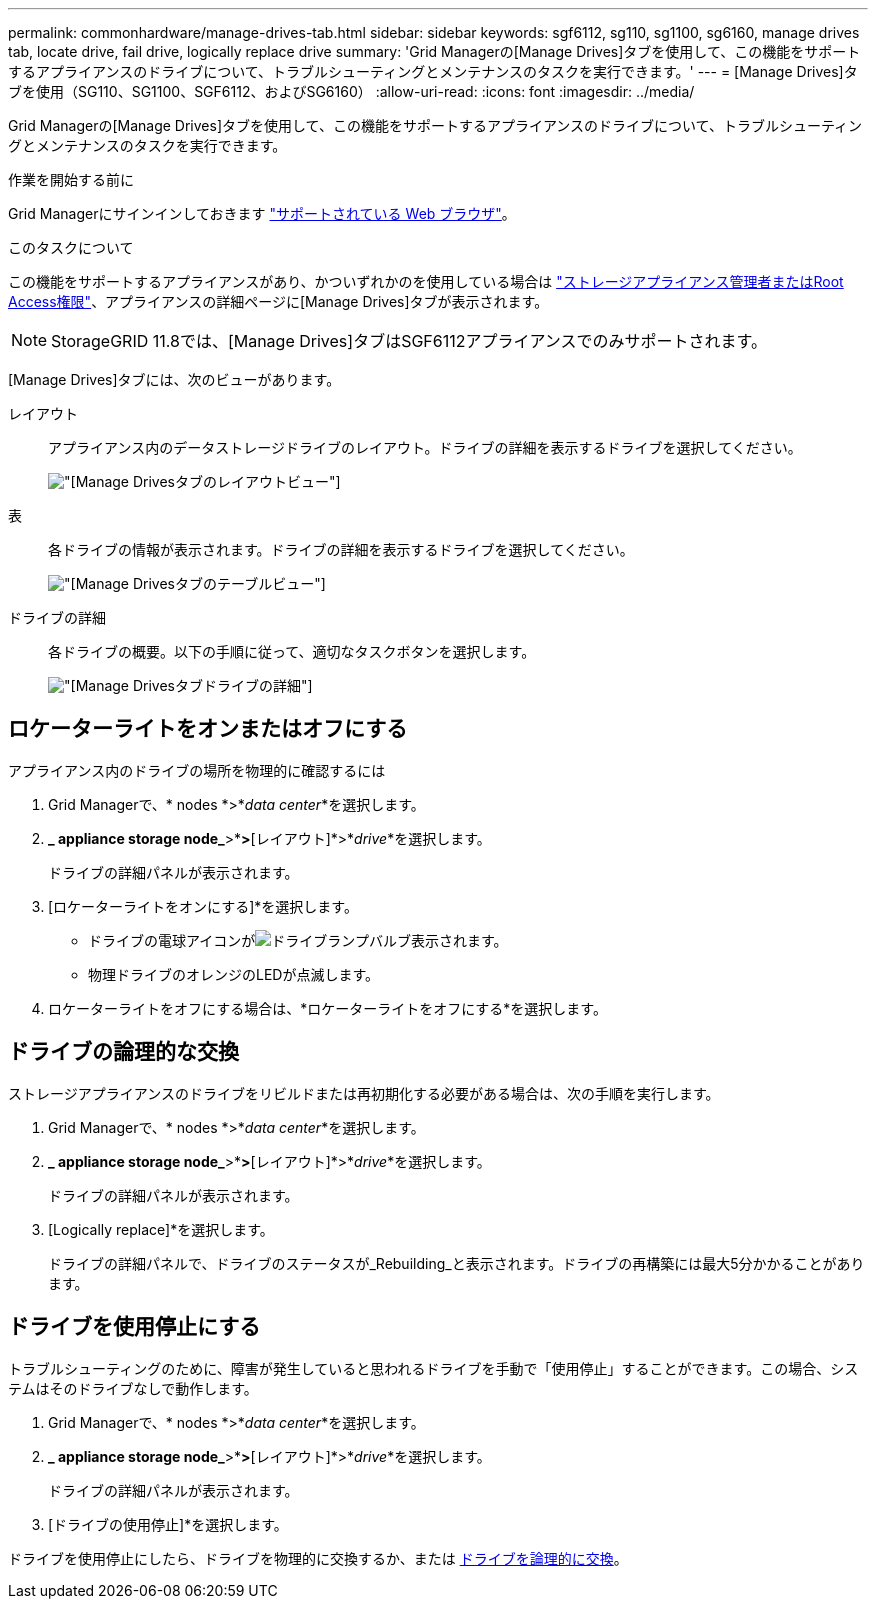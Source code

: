 ---
permalink: commonhardware/manage-drives-tab.html 
sidebar: sidebar 
keywords: sgf6112, sg110, sg1100, sg6160, manage drives tab, locate drive, fail drive, logically replace drive 
summary: 'Grid Managerの[Manage Drives]タブを使用して、この機能をサポートするアプライアンスのドライブについて、トラブルシューティングとメンテナンスのタスクを実行できます。' 
---
= [Manage Drives]タブを使用（SG110、SG1100、SGF6112、およびSG6160）
:allow-uri-read: 
:icons: font
:imagesdir: ../media/


[role="lead"]
Grid Managerの[Manage Drives]タブを使用して、この機能をサポートするアプライアンスのドライブについて、トラブルシューティングとメンテナンスのタスクを実行できます。

.作業を開始する前に
Grid Managerにサインインしておきます https://docs.netapp.com/us-en/storagegrid/admin/web-browser-requirements.html["サポートされている Web ブラウザ"^]。

.このタスクについて
この機能をサポートするアプライアンスがあり、かついずれかのを使用している場合は https://docs.netapp.com/us-en/storagegrid/admin/admin-group-permissions.html["ストレージアプライアンス管理者またはRoot Access権限"^]、アプライアンスの詳細ページに[Manage Drives]タブが表示されます。


NOTE: StorageGRID 11.8では、[Manage Drives]タブはSGF6112アプライアンスでのみサポートされます。

[Manage Drives]タブには、次のビューがあります。

レイアウト:: アプライアンス内のデータストレージドライブのレイアウト。ドライブの詳細を表示するドライブを選択してください。
+
--
image:../media/manage_drives_tab.png["[Manage Drives]タブのレイアウトビュー"]

--
表:: 各ドライブの情報が表示されます。ドライブの詳細を表示するドライブを選択してください。
+
--
image:../media/manage_drives_tab_table.png["[Manage Drives]タブのテーブルビュー"]

--
ドライブの詳細:: 各ドライブの概要。以下の手順に従って、適切なタスクボタンを選択します。
+
--
image:../media/manage_drives_tab_details.png["[Manage Drives]タブドライブの詳細"]

--




== ロケーターライトをオンまたはオフにする

アプライアンス内のドライブの場所を物理的に確認するには

. Grid Managerで、* nodes *>*_data center_*を選択します。
. *_ appliance storage node_*>*[ドライブの管理]*>*[レイアウト]*>*_drive_*を選択します。
+
ドライブの詳細パネルが表示されます。

. [ロケーターライトをオンにする]*を選択します。
+
** ドライブの電球アイコンがimage:../media/icon_drive-light-bulb.png["ドライブランプバルブ"]表示されます。
** 物理ドライブのオレンジのLEDが点滅します。


. ロケーターライトをオフにする場合は、*ロケーターライトをオフにする*を選択します。




== [[logically-replace-drive]]ドライブの論理的な交換

ストレージアプライアンスのドライブをリビルドまたは再初期化する必要がある場合は、次の手順を実行します。

. Grid Managerで、* nodes *>*_data center_*を選択します。
. *_ appliance storage node_*>*[ドライブの管理]*>*[レイアウト]*>*_drive_*を選択します。
+
ドライブの詳細パネルが表示されます。

. [Logically replace]*を選択します。
+
ドライブの詳細パネルで、ドライブのステータスが_Rebuilding_と表示されます。ドライブの再構築には最大5分かかることがあります。





== ドライブを使用停止にする

トラブルシューティングのために、障害が発生していると思われるドライブを手動で「使用停止」することができます。この場合、システムはそのドライブなしで動作します。

. Grid Managerで、* nodes *>*_data center_*を選択します。
. *_ appliance storage node_*>*[ドライブの管理]*>*[レイアウト]*>*_drive_*を選択します。
+
ドライブの詳細パネルが表示されます。

. [ドライブの使用停止]*を選択します。


ドライブを使用停止にしたら、ドライブを物理的に交換するか、または <<logically-replace-drive,ドライブを論理的に交換>>。
